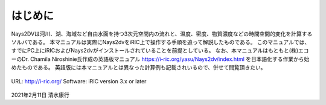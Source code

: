 はじめに
============

Nays2DVは河川、湖、海域など自由水面を持つ3次元空間内の流れと、温度、密度、物質濃度などの時間空間的変化を計算する
ソルバである。
本マニュアルは実際にNays2dvをiRIC上で操作する手順を追って解説したものである。
このマニュアルでは、すでにPC上にiRICおよびNays2dvがインストールされていることを前提としている。
なお、本マニュアルはもともと(株)エコーのDr. Chamila Niroshinie氏作成の英語版マニュアル 
https://i-ric.org/yasu/Nays2dv/index.html を日本語化する作業から始めたものである。
英語版には本マニュアルとは異なった計算例も記載されいるので、併せて閲覧頂きたい。

.. figure:: images/ex3.gif

URL: http://i-ric.org/
Software: iRIC version 3.x or later


.. figure:: ../../images/yasu.png
   :width: 200pt
   :align: center
   :target: https://rivmodel.rivpac.com/

.. figure:: ../../images/iric.jpg
   :width: 200pt
   :align: center
   :target: https://i-ric.org/


2021年2月11日
清水康行

